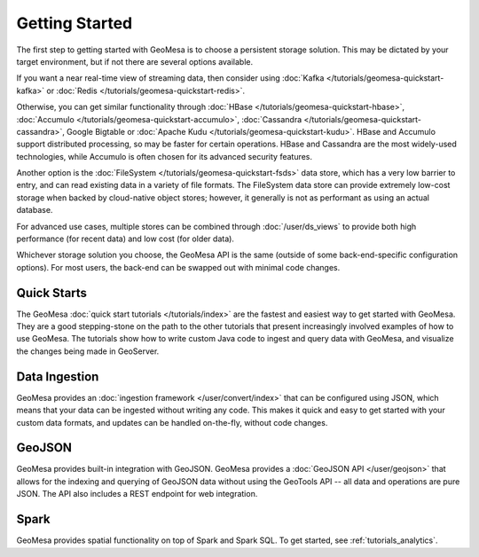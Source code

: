 Getting Started
===============

The first step to getting started with GeoMesa is to choose a persistent storage solution. This may be dictated
by your target environment, but if not there are several options available.

If you want a near real-time view of streaming data, then consider using
:doc:`Kafka </tutorials/geomesa-quickstart-kafka>` or :doc:`Redis </tutorials/geomesa-quickstart-redis>`.

Otherwise, you can get similar functionality through :doc:`HBase </tutorials/geomesa-quickstart-hbase>`,
:doc:`Accumulo </tutorials/geomesa-quickstart-accumulo>`, :doc:`Cassandra </tutorials/geomesa-quickstart-cassandra>`,
Google Bigtable or :doc:`Apache Kudu </tutorials/geomesa-quickstart-kudu>`. HBase and Accumulo support distributed
processing, so may be faster for certain operations. HBase and Cassandra are the most widely-used technologies,
while Accumulo is often chosen for its advanced security features.

Another option is the :doc:`FileSystem </tutorials/geomesa-quickstart-fsds>` data store, which has a very low
barrier to entry, and can read existing data in a variety of file formats. The FileSystem data store can provide
extremely low-cost storage when backed by cloud-native object stores; however, it generally is not as performant as
using an actual database.

For advanced use cases, multiple stores can be combined through :doc:`/user/ds_views` to provide both high
performance (for recent data) and low cost (for older data).

Whichever storage solution you choose, the GeoMesa API is the same (outside of some back-end-specific configuration
options). For most users, the back-end can be swapped out with minimal code changes.

Quick Starts
------------

The GeoMesa :doc:`quick start tutorials </tutorials/index>` are the fastest and easiest way to get started with
GeoMesa. They are a good stepping-stone on the path to the other tutorials that present increasingly involved
examples of how to use GeoMesa. The tutorials show how to write custom Java code to ingest and query data with
GeoMesa, and visualize the changes being made in GeoServer.

Data Ingestion
--------------

GeoMesa provides an :doc:`ingestion framework </user/convert/index>` that can be configured using JSON, which
means that your data can be ingested without writing any code. This makes it quick and easy to get started with
your custom data formats, and updates can be handled on-the-fly, without code changes.

GeoJSON
-------

GeoMesa provides built-in integration with GeoJSON. GeoMesa provides a :doc:`GeoJSON API </user/geojson>`
that allows for the indexing and querying of GeoJSON data without using the GeoTools
API -- all data and operations are pure JSON. The API also includes a REST endpoint for
web integration.

Spark
-----

GeoMesa provides spatial functionality on top of Spark and Spark SQL. To get started, see :ref:`tutorials_analytics`.
